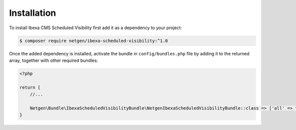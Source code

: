 Installation
============

To install Ibexa CMS Scheduled Visibility first add it as a dependency to your project:

.. code-block:: shell

    $ composer require netgen/ibexa-scheduled-visibility:^1.0

Once the added dependency is installed, activate the bundle in ``config/bundles.php`` file by adding it to the returned array, together with other required bundles:

.. code-block:: php

    <?php

    return [
        //...

        Netgen\Bundle\IbexaScheduledVisibilityBundle\NetgenIbexaScheduledVisibilityBundle::class => ['all' => true],
    }
